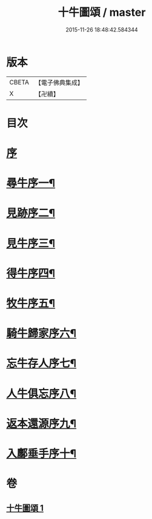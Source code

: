 #+TITLE: 十牛圖頌 / master
#+DATE: 2015-11-26 18:48:42.584344
* 版本
 |     CBETA|【電子佛典集成】|
 |         X|【卍續】    |

* 目次
* [[file:KR6q0159_001.txt::001-0773b2][序]]
* [[file:KR6q0159_001.txt::0773c2][尋牛序一¶]]
* [[file:KR6q0159_001.txt::0773c13][見跡序二¶]]
* [[file:KR6q0159_001.txt::0773c24][見牛序三¶]]
* [[file:KR6q0159_001.txt::0774a12][得牛序四¶]]
* [[file:KR6q0159_001.txt::0774a23][牧牛序五¶]]
* [[file:KR6q0159_001.txt::0774b10][騎牛歸家序六¶]]
* [[file:KR6q0159_001.txt::0774b21][忘牛存人序七¶]]
* [[file:KR6q0159_001.txt::0774c8][人牛俱忘序八¶]]
* [[file:KR6q0159_001.txt::0774c20][返本還源序九¶]]
* [[file:KR6q0159_001.txt::0775a7][入鄽垂手序十¶]]
* 卷
** [[file:KR6q0159_001.txt][十牛圖頌 1]]
